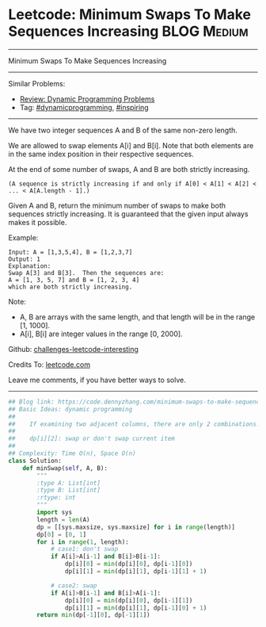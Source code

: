 * Leetcode: Minimum Swaps To Make Sequences Increasing           :BLOG:Medium:
#+STARTUP: showeverything
#+OPTIONS: toc:nil \n:t ^:nil creator:nil d:nil
:PROPERTIES:
:type:     dynamicprogramming, inspiring
:END:
---------------------------------------------------------------------
Minimum Swaps To Make Sequences Increasing
---------------------------------------------------------------------
Similar Problems:
- [[https://code.dennyzhang.com/review-dynamicprogramming][Review: Dynamic Programming Problems]]
- Tag: [[https://code.dennyzhang.com/tag/dynamicprogramming][#dynamicprogramming]], [[https://code.dennyzhang.com/tag/inspiring][#inspiring]]
---------------------------------------------------------------------
We have two integer sequences A and B of the same non-zero length.

We are allowed to swap elements A[i] and B[i]. Note that both elements are in the same index position in their respective sequences.

At the end of some number of swaps, A and B are both strictly increasing. 
#+BEGIN_EXAMPLE
(A sequence is strictly increasing if and only if A[0] < A[1] < A[2] < ... < A[A.length - 1].)
#+END_EXAMPLE

Given A and B, return the minimum number of swaps to make both sequences strictly increasing.  It is guaranteed that the given input always makes it possible.

Example:
#+BEGIN_EXAMPLE
Input: A = [1,3,5,4], B = [1,2,3,7]
Output: 1
Explanation: 
Swap A[3] and B[3].  Then the sequences are:
A = [1, 3, 5, 7] and B = [1, 2, 3, 4]
which are both strictly increasing.
#+END_EXAMPLE

Note:

- A, B are arrays with the same length, and that length will be in the range [1, 1000].
- A[i], B[i] are integer values in the range [0, 2000].

Github: [[url-external:https://github.com/DennyZhang/challenges-leetcode-interesting/tree/master/problems/minimum-swaps-to-make-sequences-increasing][challenges-leetcode-interesting]]

Credits To: [[url-external:https://leetcode.com/problems/minimum-swaps-to-make-sequences-increasing/description/][leetcode.com]]

Leave me comments, if you have better ways to solve.
---------------------------------------------------------------------

#+BEGIN_SRC python
## Blog link: https://code.dennyzhang.com/minimum-swaps-to-make-sequences-increasing
## Basic Ideas: dynamic programming
##
##    If examining two adjacent columns, there are only 2 combinations!
##     
##    dp[i][2]: swap or don't swap current item
##
## Complexity: Time O(n), Space O(n)
class Solution:
    def minSwap(self, A, B):
        """
        :type A: List[int]
        :type B: List[int]
        :rtype: int
        """
        import sys
        length = len(A)
        dp = [[sys.maxsize, sys.maxsize] for i in range(length)]
        dp[0] = [0, 1]
        for i in range(1, length):
            # case1: don't swap
            if A[i]>A[i-1] and B[i]>B[i-1]:
                dp[i][0] = min(dp[i][0], dp[i-1][0])
                dp[i][1] = min(dp[i][1], dp[i-1][1] + 1)

            # case2: swap
            if A[i]>B[i-1] and B[i]>A[i-1]:
                dp[i][0] = min(dp[i][0], dp[i-1][1])
                dp[i][1] = min(dp[i][1], dp[i-1][0] + 1) 
        return min(dp[-1][0], dp[-1][1])
#+END_SRC
